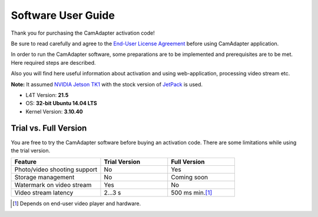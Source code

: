 Software User Guide
===================

Thank you for purchasing the CamAdapter activation code!

Be sure to read carefully and agree to the `End-User License Agreement`_ before using CamAdapter application.

.. <html>
.. _`End-User License Agreement`: /camadapter/software/license/
.. </html>

In order to run the CamAdapter software, some preparations are to be implemented and prerequisites are to be met. Here required steps are described.

Also you will find here useful information about activation and using web-application, processing video stream etc.

**Note:** It assumed `NVIDIA Jetson TK1 <http://www.nvidia.com/object/jetson-tk1-embedded-dev-kit.html>`__ with the stock version of `JetPack <https://developer.nvidia.com/embedded/jetpack>`__ is used.

* L4T Version: **21.5**
* OS: **32-bit Ubuntu 14.04 LTS**
* Kernel Version: **3.10.40**

Trial vs. Full Version
----------------------

You are free to try the CamAdapter software before buying an activation code. There are some limitations while using the trial version.

.. table::
   :widths: 40 30 30

   +------------------------------+---------------+---------------------------+
   |           Feature            | Trial Version |       Full Version        |
   +==============================+===============+===========================+
   | Photo/video shooting support | No            | Yes                       |
   +------------------------------+---------------+---------------------------+
   | Storage management           | No            | Coming soon               |
   +------------------------------+---------------+---------------------------+
   | Watermark on video stream    | Yes           | No                        |
   +------------------------------+---------------+---------------------------+
   | Video stream latency         | 2...3 s       | 500 ms min.\ [1]_         |
   +------------------------------+---------------+---------------------------+

.. [1] Depends on end-user video player and hardware. 

